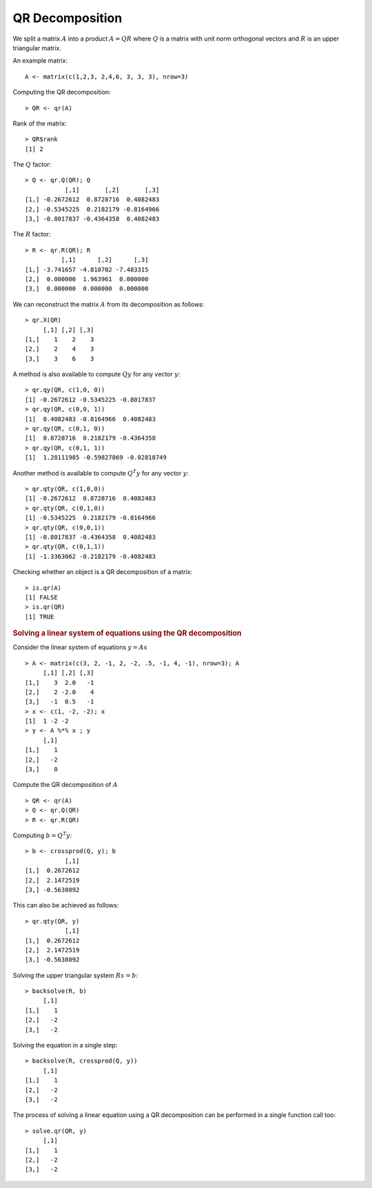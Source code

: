 
QR Decomposition
============================================================================

.. index:: qr, qr decomposition, Gram-Schmidt 

We split a matrix :math:`A` into a product 
:math:`A = QR` where :math:`Q` is a matrix with
unit norm orthogonal vectors and :math:`R` 
is an upper triangular matrix.

An example matrix::


    A <- matrix(c(1,2,3, 2,4,6, 3, 3, 3), nrow=3)


Computing the QR decomposition::

    > QR <- qr(A)

Rank of the matrix::

    > QR$rank
    [1] 2


.. index:: qr.Q

The :math:`Q` factor::

    > Q <- qr.Q(QR); Q
               [,1]       [,2]       [,3]
    [1,] -0.2672612  0.8728716  0.4082483
    [2,] -0.5345225  0.2182179 -0.8164966
    [3,] -0.8017837 -0.4364358  0.4082483


.. index:: qr.R

The :math:`R` factor::

    > R <- qr.R(QR); R
              [,1]      [,2]      [,3]
    [1,] -3.741657 -4.810702 -7.483315
    [2,]  0.000000  1.963961  0.000000
    [3,]  0.000000  0.000000  0.000000


.. index:: qr.X

We can reconstruct the matrix :math:`A` from its decomposition as follows::

    > qr.X(QR)
         [,1] [,2] [,3]
    [1,]    1    2    3
    [2,]    2    4    3
    [3,]    3    6    3


.. index:: qr.qy

A method is also available to compute :math:`Q y` for any vector :math:`y`::

    > qr.qy(QR, c(1,0, 0))
    [1] -0.2672612 -0.5345225 -0.8017837
    > qr.qy(QR, c(0,0, 1))
    [1]  0.4082483 -0.8164966  0.4082483
    > qr.qy(QR, c(0,1, 0))
    [1]  0.8728716  0.2182179 -0.4364358
    > qr.qy(QR, c(0,1, 1))
    [1]  1.28111985 -0.59827869 -0.02818749


.. index:: qr.qty

Another method is available to compute :math:`Q^T y` for any vector :math:`y`::

    > qr.qty(QR, c(1,0,0))
    [1] -0.2672612  0.8728716  0.4082483
    > qr.qty(QR, c(0,1,0))
    [1] -0.5345225  0.2182179 -0.8164966
    > qr.qty(QR, c(0,0,1))
    [1] -0.8017837 -0.4364358  0.4082483
    > qr.qty(QR, c(0,1,1))
    [1] -1.3363062 -0.2182179 -0.4082483

.. index:: is.qr

Checking whether an object is a QR decomposition of a matrix::

    > is.qr(A)
    [1] FALSE
    > is.qr(QR)
    [1] TRUE


.. rubric:: Solving a linear system of equations using the QR decomposition


Consider the linear system of equations :math:`y = A x` ::


    > A <- matrix(c(3, 2, -1, 2, -2, .5, -1, 4, -1), nrow=3); A
         [,1] [,2] [,3]
    [1,]    3  2.0   -1
    [2,]    2 -2.0    4
    [3,]   -1  0.5   -1
    > x <- c(1, -2, -2); x
    [1]  1 -2 -2
    > y <- A %*% x ; y
         [,1]
    [1,]    1
    [2,]   -2
    [3,]    0

Compute the QR decomposition of :math:`A` ::

    > QR <- qr(A)
    > Q <- qr.Q(QR)
    > R <- qr.R(QR)

Computing :math:`b = Q^T y`::

    > b <- crossprod(Q, y); b
               [,1]
    [1,]  0.2672612
    [2,]  2.1472519
    [3,] -0.5638092


This can also be achieved as follows::

    > qr.qty(QR, y)
               [,1]
    [1,]  0.2672612
    [2,]  2.1472519
    [3,] -0.5638092



.. index:: backsolve

Solving the upper triangular system :math:`R x = b`::

    > backsolve(R, b)
         [,1]
    [1,]    1
    [2,]   -2
    [3,]   -2

Solving the equation in a single step::

    > backsolve(R, crossprod(Q, y))
         [,1]
    [1,]    1
    [2,]   -2
    [3,]   -2


The process of solving a linear equation using a QR decomposition can be performed in a single function call too::

    > solve.qr(QR, y)
         [,1]
    [1,]    1
    [2,]   -2
    [3,]   -2

